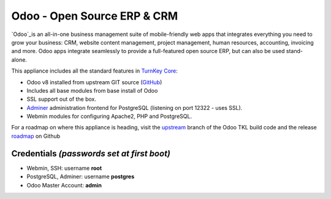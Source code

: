 Odoo - Open Source ERP & CRM
=============================

`Odoo`_is an all-in-one business management suite of mobile-friendly web
apps that integrates everything you need to grow your business: CRM,
website content management, project management, human resources,
accounting, invoicing and more. Odoo apps integrate seamlessly to
provide a full-featured open source ERP, but can also be used
stand-alone.

This appliance includes all the standard features in `TurnKey Core`_:

- Odoo v8 installed from upstream GIT source (`GitHub`_)
- Includes all base modules from base install of Odoo
- SSL support out of the box.
- `Adminer`_ administration frontend for PostgreSQL (listening on
  port 12322 - uses SSL).
- Webmin modules for configuring Apache2, PHP and PostgreSQL.

For a roadmap on where this appliance is heading, visit the 
`upstream`_ branch of the Odoo TKL build code and the release
`roadmap`_ on Github

Credentials *(passwords set at first boot)*
-------------------------------------------

-  Webmin, SSH: username **root**
-  PostgreSQL, Adminer: username **postgres**
-  Odoo Master Account: **admin**

.. _Odoo: https://www.odoo.com/
.. _GitHub: https://github.com/odoo/odoo
.. _TurnKey Core: https://www.turnkeylinux.org/core
.. _Adminer: http://www.adminer.org/
.. _upstream: https://github.com/DocCyblade/tkl-odoo
.. _roadmap: https://github.com/DocCyblade/tkl-odoo/milestones
